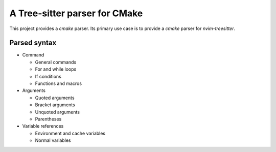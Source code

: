 ==============================
A Tree-sitter parser for CMake
==============================

This project provides a `cmake` parser. Its primary use case is to provide a `cmake`
parser for `nvim-treesitter`.

Parsed syntax
=============

- Command

  - General commands
  - For and while loops
  - If conditions
  - Functions and macros

- Arguments

  - Quoted arguments
  - Bracket arguments
  - Unquoted arguments
  - Parentheses

- Variable references

  - Environment and cache variables
  - Normal variables

